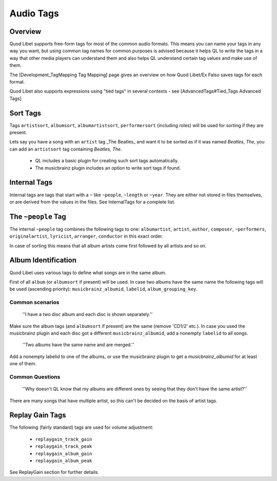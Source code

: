 Audio Tags
==========

Overview
--------

Quod Libet supports free-form tags for most of the common audio formats. 
This means you can name your tags in any way you want, but using common tag 
names for common purposes is advised because it helps QL to write the tags 
in a way that other media players can understand them and also helps QL 
understand certain tag values and make use of them.

The [Development_TagMapping Tag Mapping] page gives an overview on how Quod 
Libet/Ex Falso saves tags for each format.

Quod Libet also supports expressions using "tied tags" in several contexts 
- see [AdvancedTags#Tied_Tags Advanced Tags]


Sort Tags
---------

Tags ``artistsort``, ``albumsort``, ``albumartistsort``, ``performersort`` 
(including roles) will be used for sorting if they are present.

Lets say you have a song with an ``artist`` tag _The Beatles_ and want it 
to be sorted as if it was named *Beatles, The*, you can add an 
``artistsort`` tag containing *Beatles, The*.

 * QL includes a basic plugin for creating such sort tags automatically.
 * The musicbrainz plugin includes an option to write sort tags if found.


Internal Tags
-------------

Internal tags are tags that start with a ``~`` like ``~people``, ``~length`` or 
``~year``. They are either not stored in files themselves, or are derived 
from the values in the files. See InternalTags for a complete list.


The ``~people`` Tag
-------------------

The internal ``~people`` tag combines the following tags to one: 
``albumartist``, ``artist``, ``author``, ``composer``, ``~performers``, 
``originalartist``, ``lyricist``, ``arranger``, ``conductor`` in this exact 
order.

In case of sorting this means that all album artists come first followed by 
all artists and so on.


Album Identification
--------------------

Quod Libet uses various tags to define what songs are in the same album. 

First of all ``album`` (or ``albumsort`` if present) will be used. In case two 
albums have the same name the following tags will be used (ascending 
priority): ``musicbrainz_albumid``, ``labelid``, ``album_grouping_key``.


Common scenarios
^^^^^^^^^^^^^^^^

    ''I have a two disc album and each disc is shown separately.''

Make sure the album tags (and ``albumsort`` if present) are the same 
(remove 'CD1/2' etc.). In case you used the musicbrainz plugin and each 
disc got a different ``musicbrainz_albumid``, add a nonempty ``labelid`` to 
all songs.

    ''Two albums have the same name and are merged.''

Add a nonempty labelid to one of the albums, or use the musicbrainz plugin 
to get a `musicbrainz_albumid` for at least one of them.

Common Questions
^^^^^^^^^^^^^^^^

    ''Why doesn't QL know that my albums are different ones by seeing that they don't have the same artist?''

There are many songs that have multiple artist, so this can't be decided on the basis of artist tags.

Replay Gain Tags
----------------

The following (fairly standard) tags are used for volume adjustment:

  * ``replaygain_track_gain``
  * ``replaygain_track_peak``
  * ``replaygain_album_gain``
  * ``replaygain_album_peak``

See ReplayGain section for further details.
